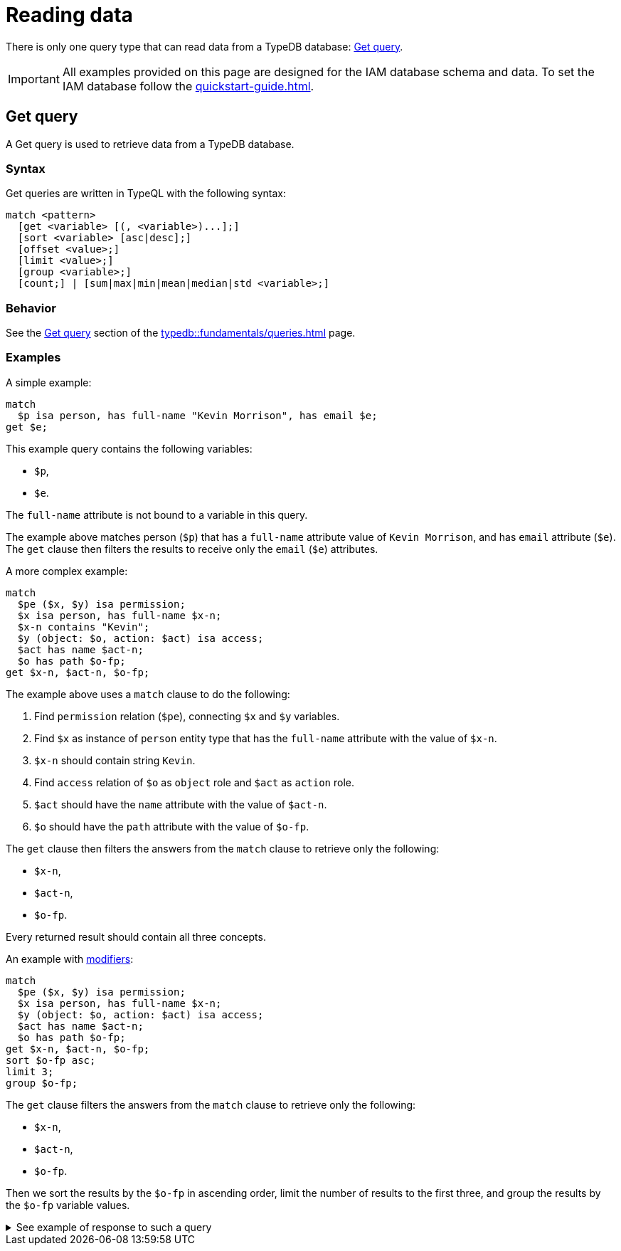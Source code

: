 = Reading data
:Summary: Reading data from a TypeDB database.
:keywords: typeql, query, get, match, pattern, read, retrieve
:longTailKeywords: typeql get, match get, typeql read, typedb read
:pageTitle: Reading data

There is only one query type that can read data from a TypeDB database: <<_get>>.

[IMPORTANT]
====
All examples provided on this page are designed for the IAM database schema and data.
To set the IAM database follow the xref:quickstart-guide.adoc[].
====

[#_get]
== Get query

A Get query is used to retrieve data from a TypeDB database.

=== Syntax

Get queries are written in TypeQL with the following syntax:

[,typeql]
----
match <pattern>
  [get <variable> [(, <variable>)...];]
  [sort <variable> [asc|desc];]
  [offset <value>;]
  [limit <value>;]
  [group <variable>;]
  [count;] | [sum|max|min|mean|median|std <variable>;]
----

=== Behavior

See the xref:typedb::fundamentals/queries.adoc#_get_query[Get query] section of the xref:typedb::fundamentals/queries.adoc[] page.

=== Examples

A simple example:

[,typeql]
----
match
  $p isa person, has full-name "Kevin Morrison", has email $e;
get $e;
----

This example query contains the following variables:

* `$p`,
* `$e`.

The `full-name` attribute is not bound to a variable in this query.

The example above matches person (`$p`) that has a `full-name` attribute value of `Kevin Morrison`, and has `email`
attribute (`$e`). The `get` clause then filters the results to receive only the `email` (`$e`) attributes.

A more complex example:

[,typeql]
----
match
  $pe ($x, $y) isa permission;
  $x isa person, has full-name $x-n;
  $x-n contains "Kevin";
  $y (object: $o, action: $act) isa access;
  $act has name $act-n;
  $o has path $o-fp;
get $x-n, $act-n, $o-fp;
----

The example above uses a `match` clause to do the following:

. Find `permission` relation (`$pe`), connecting `$x` and `$y` variables.
. Find `$x` as instance of `person` entity type that has the `full-name` attribute with the value of `$x-n`.
. `$x-n` should contain string `Kevin`.
. Find `access` relation of `$o` as `object` role and `$act` as `action` role.
. `$act` should have the `name` attribute with the value of `$act-n`.
. `$o` should have the `path` attribute with the value of `$o-fp`.

The `get` clause then filters the answers from the `match` clause to retrieve only the following:

* `$x-n`,
* `$act-n`,
* `$o-fp`.

Every returned result should contain all three concepts.

An example with xref:fundamentals/queries.adoc#_modifiers[modifiers]:

[,typeql]
----
match
  $pe ($x, $y) isa permission;
  $x isa person, has full-name $x-n;
  $y (object: $o, action: $act) isa access;
  $act has name $act-n;
  $o has path $o-fp;
get $x-n, $act-n, $o-fp;
sort $o-fp asc;
limit 3;
group $o-fp;
----

The `get` clause filters the answers from the `match` clause to retrieve only the following:

* `$x-n`,
* `$act-n`,
* `$o-fp`.

Then we sort the results by the `$o-fp` in ascending order, limit the number of results to the first three, and
group the results by the `$o-fp` variable values.

.See example of response to such a query
[%collapsible]
====
The following or similar result can be obtained by running the query above without inference on the TypeDB server with
the IAM schema and dataset from the xref:typedb:ROOT:quickstart-guide.adoc[Quickstart guide].

[,typeql]
----
"LICENSE" isa path => {
    {
        $act-n "modify_file" isa name;
        $x-n "Pearle Goodman" isa full-name;
        $o-fp "LICENSE" isa path;
    }    {
        $act-n "modify_file" isa name;
        $x-n "Kevin Morrison" isa full-name;
        $o-fp "LICENSE" isa path;
    }
}
"README.md" isa path => {
    {
        $act-n "modify_file" isa name;
        $x-n "Pearle Goodman" isa full-name;
        $o-fp "README.md" isa path;
    }
}
----
====
